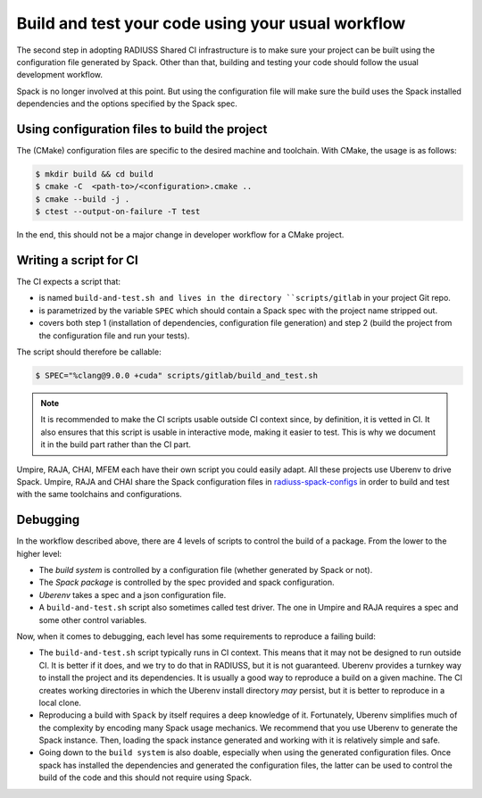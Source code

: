 .. ##
.. ## Copyright (c) 2022, Lawrence Livermore National Security, LLC and
.. ## other RADIUSS Project Developers. See the top-level COPYRIGHT file for details.
.. ##
.. ## SPDX-License-Identifier: (MIT)
.. ##

.. _build_and_test-label:


******************************************************
Build and test your code using your usual workflow
******************************************************

.. image:: images/UberenvWorkflowScript.png
   :scale: 32 %
   :alt: We need the project to be buildable from the CMake cached configuration file. A build script will be required for CI.
   :align: center

The second step in adopting RADIUSS Shared CI infrastructure is to make sure
your project can be built using the configuration file generated by Spack.
Other than that, building and testing your code should follow the usual
development workflow.

Spack is no longer involved at this point. But using the configuration file
will make sure the build uses the Spack installed dependencies and the options
specified by the Spack spec.


==============================================
Using configuration files to build the project
==============================================

The (CMake) configuration files are specific to the desired machine and
toolchain. With CMake, the usage is as follows:

.. code-block:: bash

  $ mkdir build && cd build
  $ cmake -C  <path-to>/<configuration>.cmake ..
  $ cmake --build -j .
  $ ctest --output-on-failure -T test

In the end, this should not be a major change in developer workflow for
a CMake project.

.. _write-ci-script:

=======================
Writing a script for CI
=======================

The CI expects a script that:

* is named ``build-and-test.sh and lives in the directory ``scripts/gitlab`` 
  in your project Git repo.
* is parametrized by the variable ``SPEC`` which should contain a Spack spec
  with the project name stripped out.
* covers both step 1 (installation of dependencies, configuration file
  generation) and step 2 (build the project from the configuration file 
  and run your tests).

The script should therefore be callable:

.. code-block:: bash

  $ SPEC="%clang@9.0.0 +cuda" scripts/gitlab/build_and_test.sh

.. note::
  It is recommended to make the CI scripts usable outside CI context since, by
  definition, it is vetted in CI. It also ensures that this script is usable in
  interactive mode, making it easier to test. This is why we document it in the
  build part rather than the CI part.

Umpire, RAJA, CHAI, MFEM each have their own script you could easily adapt. All
these projects use Uberenv to drive Spack. Umpire, RAJA and CHAI share the
Spack configuration files in `radiuss-spack-configs`_ in order to build and
test with the same toolchains and configurations.


=========
Debugging
=========

In the workflow described above, there are 4 levels of scripts to control the
build of a package. From the lower to the higher level:

* The *build system* is controlled by a configuration file (whether generated 
  by Spack or not).
* The *Spack package* is controlled by the spec provided and spack 
  configuration.
* *Uberenv* takes a spec and a json configuration file.
* A ``build-and-test.sh`` script also sometimes called test driver. The one 
  in Umpire and RAJA requires a spec and some other control variables.

Now, when it comes to debugging, each level has some requirements to reproduce
a failing build:

* The ``build-and-test.sh`` script typically runs in CI context. This means 
  that it may not be designed to run outside CI. It is better if it does, and 
  we try to do that in RADIUSS, but it is not guaranteed. Uberenv provides a 
  turnkey way to install the project and its dependencies. It is usually a good
  way to reproduce a build on a given machine. The CI creates working 
  directories in which the Uberenv install directory *may* 
  persist, but it is better to reproduce in a local clone.
* Reproducing a build with ``Spack`` by itself requires a deep knowledge of it.
  Fortunately, Uberenv simplifies much of the complexity by encoding many 
  Spack usage mechanics. We recommend that you use Uberenv to generate 
  the Spack instance. Then, loading the spack instance generated and working 
  with it is relatively simple and safe.
* Going down to the ``build system`` is also doable, especially when using the
  generated configuration files. Once spack has installed the dependencies and
  generated the configuration files, the latter can be used to control the
  build of the code and this should not require using Spack.

.. _radiuss-spack-configs: https://github.com/LLNL/radiuss-spack-configs
